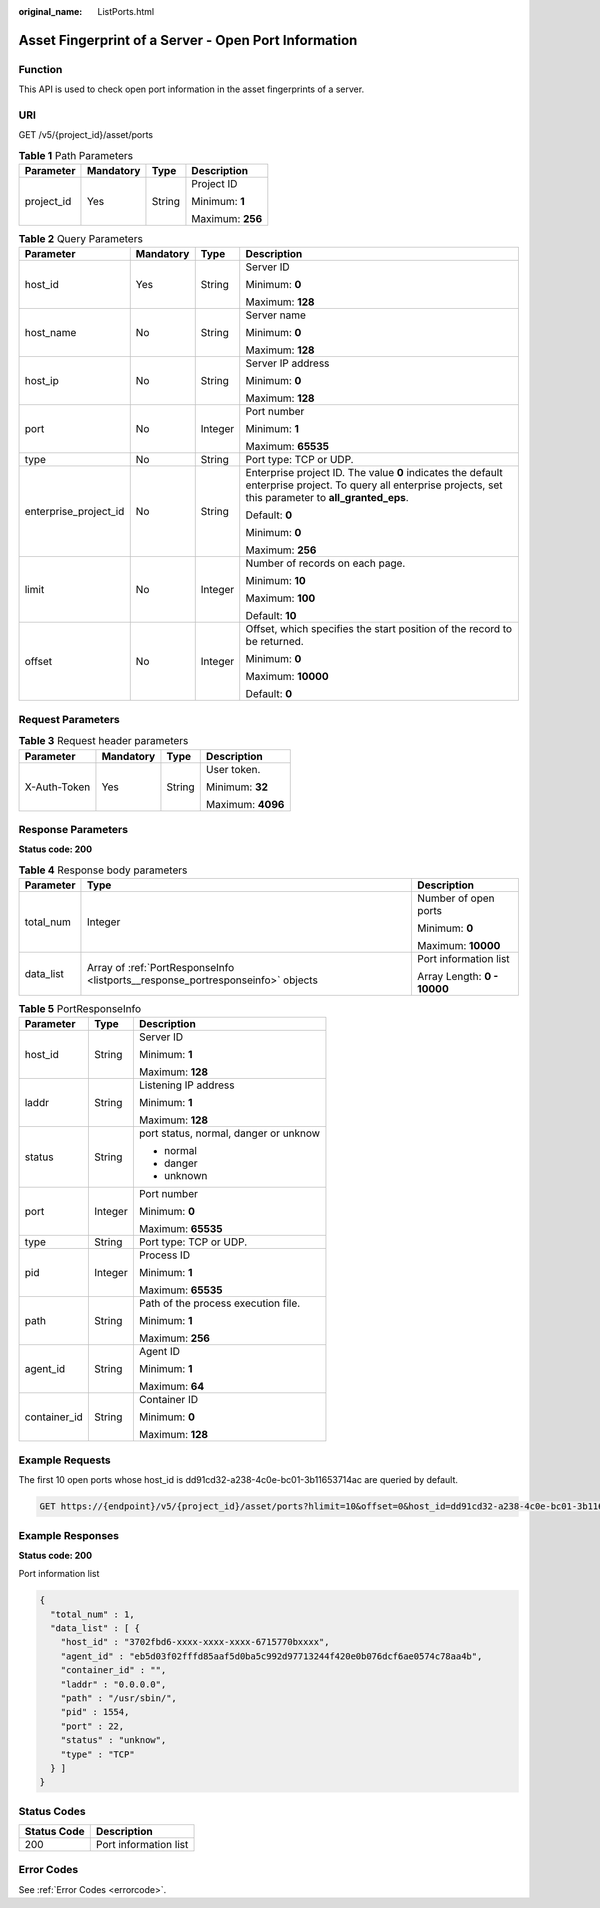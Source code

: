:original_name: ListPorts.html

.. _ListPorts:

Asset Fingerprint of a Server - Open Port Information
=====================================================

Function
--------

This API is used to check open port information in the asset fingerprints of a server.

URI
---

GET /v5/{project_id}/asset/ports

.. table:: **Table 1** Path Parameters

   +-----------------+-----------------+-----------------+------------------+
   | Parameter       | Mandatory       | Type            | Description      |
   +=================+=================+=================+==================+
   | project_id      | Yes             | String          | Project ID       |
   |                 |                 |                 |                  |
   |                 |                 |                 | Minimum: **1**   |
   |                 |                 |                 |                  |
   |                 |                 |                 | Maximum: **256** |
   +-----------------+-----------------+-----------------+------------------+

.. table:: **Table 2** Query Parameters

   +-----------------------+-----------------+-----------------+---------------------------------------------------------------------------------------------------------------------------------------------------------------+
   | Parameter             | Mandatory       | Type            | Description                                                                                                                                                   |
   +=======================+=================+=================+===============================================================================================================================================================+
   | host_id               | Yes             | String          | Server ID                                                                                                                                                     |
   |                       |                 |                 |                                                                                                                                                               |
   |                       |                 |                 | Minimum: **0**                                                                                                                                                |
   |                       |                 |                 |                                                                                                                                                               |
   |                       |                 |                 | Maximum: **128**                                                                                                                                              |
   +-----------------------+-----------------+-----------------+---------------------------------------------------------------------------------------------------------------------------------------------------------------+
   | host_name             | No              | String          | Server name                                                                                                                                                   |
   |                       |                 |                 |                                                                                                                                                               |
   |                       |                 |                 | Minimum: **0**                                                                                                                                                |
   |                       |                 |                 |                                                                                                                                                               |
   |                       |                 |                 | Maximum: **128**                                                                                                                                              |
   +-----------------------+-----------------+-----------------+---------------------------------------------------------------------------------------------------------------------------------------------------------------+
   | host_ip               | No              | String          | Server IP address                                                                                                                                             |
   |                       |                 |                 |                                                                                                                                                               |
   |                       |                 |                 | Minimum: **0**                                                                                                                                                |
   |                       |                 |                 |                                                                                                                                                               |
   |                       |                 |                 | Maximum: **128**                                                                                                                                              |
   +-----------------------+-----------------+-----------------+---------------------------------------------------------------------------------------------------------------------------------------------------------------+
   | port                  | No              | Integer         | Port number                                                                                                                                                   |
   |                       |                 |                 |                                                                                                                                                               |
   |                       |                 |                 | Minimum: **1**                                                                                                                                                |
   |                       |                 |                 |                                                                                                                                                               |
   |                       |                 |                 | Maximum: **65535**                                                                                                                                            |
   +-----------------------+-----------------+-----------------+---------------------------------------------------------------------------------------------------------------------------------------------------------------+
   | type                  | No              | String          | Port type: TCP or UDP.                                                                                                                                        |
   +-----------------------+-----------------+-----------------+---------------------------------------------------------------------------------------------------------------------------------------------------------------+
   | enterprise_project_id | No              | String          | Enterprise project ID. The value **0** indicates the default enterprise project. To query all enterprise projects, set this parameter to **all_granted_eps**. |
   |                       |                 |                 |                                                                                                                                                               |
   |                       |                 |                 | Default: **0**                                                                                                                                                |
   |                       |                 |                 |                                                                                                                                                               |
   |                       |                 |                 | Minimum: **0**                                                                                                                                                |
   |                       |                 |                 |                                                                                                                                                               |
   |                       |                 |                 | Maximum: **256**                                                                                                                                              |
   +-----------------------+-----------------+-----------------+---------------------------------------------------------------------------------------------------------------------------------------------------------------+
   | limit                 | No              | Integer         | Number of records on each page.                                                                                                                               |
   |                       |                 |                 |                                                                                                                                                               |
   |                       |                 |                 | Minimum: **10**                                                                                                                                               |
   |                       |                 |                 |                                                                                                                                                               |
   |                       |                 |                 | Maximum: **100**                                                                                                                                              |
   |                       |                 |                 |                                                                                                                                                               |
   |                       |                 |                 | Default: **10**                                                                                                                                               |
   +-----------------------+-----------------+-----------------+---------------------------------------------------------------------------------------------------------------------------------------------------------------+
   | offset                | No              | Integer         | Offset, which specifies the start position of the record to be returned.                                                                                      |
   |                       |                 |                 |                                                                                                                                                               |
   |                       |                 |                 | Minimum: **0**                                                                                                                                                |
   |                       |                 |                 |                                                                                                                                                               |
   |                       |                 |                 | Maximum: **10000**                                                                                                                                            |
   |                       |                 |                 |                                                                                                                                                               |
   |                       |                 |                 | Default: **0**                                                                                                                                                |
   +-----------------------+-----------------+-----------------+---------------------------------------------------------------------------------------------------------------------------------------------------------------+

Request Parameters
------------------

.. table:: **Table 3** Request header parameters

   +-----------------+-----------------+-----------------+-------------------+
   | Parameter       | Mandatory       | Type            | Description       |
   +=================+=================+=================+===================+
   | X-Auth-Token    | Yes             | String          | User token.       |
   |                 |                 |                 |                   |
   |                 |                 |                 | Minimum: **32**   |
   |                 |                 |                 |                   |
   |                 |                 |                 | Maximum: **4096** |
   +-----------------+-----------------+-----------------+-------------------+

Response Parameters
-------------------

**Status code: 200**

.. table:: **Table 4** Response body parameters

   +-----------------------+---------------------------------------------------------------------------------+-----------------------------+
   | Parameter             | Type                                                                            | Description                 |
   +=======================+=================================================================================+=============================+
   | total_num             | Integer                                                                         | Number of open ports        |
   |                       |                                                                                 |                             |
   |                       |                                                                                 | Minimum: **0**              |
   |                       |                                                                                 |                             |
   |                       |                                                                                 | Maximum: **10000**          |
   +-----------------------+---------------------------------------------------------------------------------+-----------------------------+
   | data_list             | Array of :ref:`PortResponseInfo <listports__response_portresponseinfo>` objects | Port information list       |
   |                       |                                                                                 |                             |
   |                       |                                                                                 | Array Length: **0 - 10000** |
   +-----------------------+---------------------------------------------------------------------------------+-----------------------------+

.. _listports__response_portresponseinfo:

.. table:: **Table 5** PortResponseInfo

   +-----------------------+-----------------------+---------------------------------------+
   | Parameter             | Type                  | Description                           |
   +=======================+=======================+=======================================+
   | host_id               | String                | Server ID                             |
   |                       |                       |                                       |
   |                       |                       | Minimum: **1**                        |
   |                       |                       |                                       |
   |                       |                       | Maximum: **128**                      |
   +-----------------------+-----------------------+---------------------------------------+
   | laddr                 | String                | Listening IP address                  |
   |                       |                       |                                       |
   |                       |                       | Minimum: **1**                        |
   |                       |                       |                                       |
   |                       |                       | Maximum: **128**                      |
   +-----------------------+-----------------------+---------------------------------------+
   | status                | String                | port status, normal, danger or unknow |
   |                       |                       |                                       |
   |                       |                       | -  normal                             |
   |                       |                       |                                       |
   |                       |                       | -  danger                             |
   |                       |                       |                                       |
   |                       |                       | -  unknown                            |
   +-----------------------+-----------------------+---------------------------------------+
   | port                  | Integer               | Port number                           |
   |                       |                       |                                       |
   |                       |                       | Minimum: **0**                        |
   |                       |                       |                                       |
   |                       |                       | Maximum: **65535**                    |
   +-----------------------+-----------------------+---------------------------------------+
   | type                  | String                | Port type: TCP or UDP.                |
   +-----------------------+-----------------------+---------------------------------------+
   | pid                   | Integer               | Process ID                            |
   |                       |                       |                                       |
   |                       |                       | Minimum: **1**                        |
   |                       |                       |                                       |
   |                       |                       | Maximum: **65535**                    |
   +-----------------------+-----------------------+---------------------------------------+
   | path                  | String                | Path of the process execution file.   |
   |                       |                       |                                       |
   |                       |                       | Minimum: **1**                        |
   |                       |                       |                                       |
   |                       |                       | Maximum: **256**                      |
   +-----------------------+-----------------------+---------------------------------------+
   | agent_id              | String                | Agent ID                              |
   |                       |                       |                                       |
   |                       |                       | Minimum: **1**                        |
   |                       |                       |                                       |
   |                       |                       | Maximum: **64**                       |
   +-----------------------+-----------------------+---------------------------------------+
   | container_id          | String                | Container ID                          |
   |                       |                       |                                       |
   |                       |                       | Minimum: **0**                        |
   |                       |                       |                                       |
   |                       |                       | Maximum: **128**                      |
   +-----------------------+-----------------------+---------------------------------------+

Example Requests
----------------

The first 10 open ports whose host_id is dd91cd32-a238-4c0e-bc01-3b11653714ac are queried by default.

.. code-block:: text

   GET https://{endpoint}/v5/{project_id}/asset/ports?hlimit=10&offset=0&host_id=dd91cd32-a238-4c0e-bc01-3b11653714ac

Example Responses
-----------------

**Status code: 200**

Port information list

.. code-block::

   {
     "total_num" : 1,
     "data_list" : [ {
       "host_id" : "3702fbd6-xxxx-xxxx-xxxx-6715770bxxxx",
       "agent_id" : "eb5d03f02fffd85aaf5d0ba5c992d97713244f420e0b076dcf6ae0574c78aa4b",
       "container_id" : "",
       "laddr" : "0.0.0.0",
       "path" : "/usr/sbin/",
       "pid" : 1554,
       "port" : 22,
       "status" : "unknow",
       "type" : "TCP"
     } ]
   }

Status Codes
------------

=========== =====================
Status Code Description
=========== =====================
200         Port information list
=========== =====================

Error Codes
-----------

See :ref:`Error Codes <errorcode>`.
